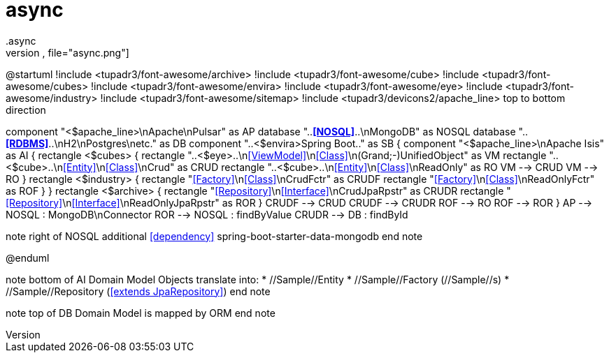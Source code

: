 # async
.async
[plantuml,file="async.png"]
--
@startuml
!include <tupadr3/font-awesome/archive>
!include <tupadr3/font-awesome/cube>
!include <tupadr3/font-awesome/cubes>
!include <tupadr3/font-awesome/envira>
!include <tupadr3/font-awesome/eye>
!include <tupadr3/font-awesome/industry>
!include <tupadr3/font-awesome/sitemap>
!include <tupadr3/devicons2/apache_line>
top to bottom direction

component "<$apache_line>\nApache\nPulsar"  as AP
database "..**<<NOSQL>>**..\nMongoDB" as NOSQL
database "..**<<RDBMS>>**..\nH2\nPostgres\netc." as DB
component "..<$envira>Spring Boot.." as SB {
    component "<$apache_line>\nApache Isis" as AI {
        rectangle <$cubes> {
            rectangle "..<$eye>..\n<<ViewModel>>\n<<Class>>\n(Grand;-)UnifiedObject" as VM
            rectangle "..<$cube>..\n<<Entity>>\n<<Class>>\nCrud" as CRUD
            rectangle "..<$cube>..\n<<Entity>>\n<<Class>>\nReadOnly" as RO
            VM --> CRUD
            VM --> RO
        }
        rectangle <$industry> {
            rectangle "<<Factory>>\n<<Class>>\nCrudFctr" as CRUDF
            rectangle "<<Factory>>\n<<Class>>\nReadOnlyFctr" as ROF
        }
    }
rectangle <$archive> {
rectangle "<<Repository>>\n<<Interface>>\nCrudJpaRpstr" as CRUDR
rectangle "<<Repository>>\n<<Interface>>\nReadOnlyJpaRpstr" as ROR
}
CRUDF --> CRUD
CRUDF --> CRUDR
ROF --> RO
ROF --> ROR
}
AP --> NOSQL : MongoDB\nConnector
ROR --> NOSQL : findByValue
CRUDR --> DB : findById

note right of NOSQL
additional <<dependency>>
spring-boot-starter-data-mongodb
end note

@enduml
--
note bottom of AI
Domain Model Objects translate into:
* //Sample//Entity
* //Sample//Factory (//Sample//s)
* //Sample//Repository (<<extends JpaRepository>>)
end note

note top of DB
Domain Model
is mapped by ORM
end note
